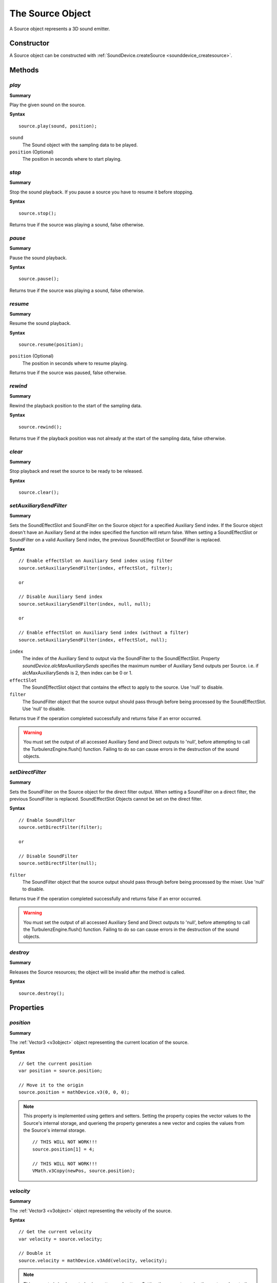 .. index::
    single: Source

.. highlight:: javascript

.. _source:

-----------------
The Source Object
-----------------

A Source object represents a 3D sound emitter.

Constructor
===========

A Source object can be constructed with :ref:`SoundDevice.createSource <sounddevice_createsource>`.

Methods
=======

.. index::
    pair: Source; play

`play`
------

**Summary**

Play the given sound on the source.

**Syntax** ::

    source.play(sound, position);

``sound``
    The Sound object with the sampling data to be played.

``position`` (Optional)
    The position in seconds where to start playing.


.. index::
    pair: Source; stop

`stop`
------

**Summary**

Stop the sound playback.
If you pause a source you have to resume it before stopping.

**Syntax** ::

    source.stop();

Returns true if the source was playing a sound, false otherwise.


.. index::
    pair: Source; pause

`pause`
-------

**Summary**

Pause the sound playback.

**Syntax** ::

    source.pause();

Returns true if the source was playing a sound, false otherwise.


.. index::
    pair: Source; resume

`resume`
--------

**Summary**

Resume the sound playback.

**Syntax** ::

    source.resume(position);

``position`` (Optional)
    The position in seconds where to resume playing.

Returns true if the source was paused, false otherwise.

.. index::
    pair: Source; rewind

`rewind`
--------

**Summary**

Rewind the playback position to the start of the sampling data.

**Syntax** ::

    source.rewind();

Returns true if the playback position was not already at the start of the sampling data, false otherwise.


.. index::
    pair: Source; clear

`clear`
-------

**Summary**

Stop playback and reset the source to be ready to be released.

**Syntax** ::

    source.clear();

.. index::
    pair: Source; setAuxiliarySendFilter

.. _setAuxiliarySendFilter:

`setAuxiliarySendFilter`
------------------------

**Summary**

Sets the SoundEffectSlot and SoundFilter on the Source object for a specified Auxiliary Send index.
If the Source object doesn't have an Auxiliary Send at the index specified the function will return false.
When setting a SoundEffectSlot or SoundFilter on a valid Auxiliary Send index, the previous SoundEffectSlot or SoundFilter is replaced.

**Syntax** ::

    // Enable effectSlot on Auxiliary Send index using filter
    source.setAuxiliarySendFilter(index, effectSlot, filter);

    or

    // Disable Auxiliary Send index
    source.setAuxiliarySendFilter(index, null, null);

    or

    // Enable effectSlot on Auxiliary Send index (without a filter)
    source.setAuxiliarySendFilter(index, effectSlot, null);

``index``
    The index of the Auxiliary Send to output via the SoundFilter to the SoundEffectSlot.
    Property *soundDevice.alcMaxAuxiliarySends* specifies the maximum number of Auxiliary Send outputs per Source.
    i.e. if alcMaxAuxiliarySends is 2, then index can be 0 or 1.

``effectSlot``
    The SoundEffectSlot object that contains the effect to apply to the source.
    Use 'null' to disable.

``filter``
    The SoundFilter object that the source output should pass through before being processed by the SoundEffectSlot.
    Use 'null' to disable.

Returns true if the operation completed successfully and returns false if an error occurred.

.. WARNING::

    You must set the output of all accessed Auxiliary Send and Direct outputs to 'null', before attempting to call the TurbulenzEngine.flush() function.
    Failing to do so can cause errors in the destruction of the sound objects.

.. index::
    pair: Source; setDirectFilter

.. _setDirectFilter:

`setDirectFilter`
-----------------

**Summary**

Sets the SoundFilter on the Source object for the direct filter output.
When setting a SoundFilter on a direct filter, the previous SoundFilter is replaced.
SoundEffectSlot Objects cannot be set on the direct filter.

**Syntax** ::

    // Enable SoundFilter
    source.setDirectFilter(filter);

    or

    // Disable SoundFilter
    source.setDirectFilter(null);

``filter``
    The SoundFilter object that the source output should pass through before being processed by the mixer.
    Use 'null' to disable.

Returns true if the operation completed successfully and returns false if an error occurred.

.. WARNING::

    You must set the output of all accessed Auxiliary Send and Direct outputs to 'null', before attempting to call the TurbulenzEngine.flush() function.
    Failing to do so can cause errors in the destruction of the sound objects.


.. index::
    pair: Source; destroy

`destroy`
---------

**Summary**

Releases the Source resources; the object will be invalid after the method is called.

**Syntax** ::

    source.destroy();


Properties
==========

.. index::
    pair: Source; position

`position`
----------

**Summary**

The :ref:`Vector3 <v3object>` object representing the current location of the source.

**Syntax** ::

    // Get the current position
    var position = source.position;

    // Move it to the origin
    source.position = mathDevice.v3(0, 0, 0);

.. note::

    This property is implemented using getters and setters. Setting the property copies the vector values
    to the Source's internal storage, and querieng the property generates a new vector and copies the values
    from the Source's internal storage. ::

        // THIS WILL NOT WORK!!!
        source.position[1] = 4;

        // THIS WILL NOT WORK!!!
        VMath.v3Copy(newPos, source.position);


.. index::
    pair: Source; velocity

`velocity`
----------

**Summary**

The :ref:`Vector3 <v3object>` object representing the velocity of the source.

**Syntax** ::

    // Get the current velocity
    var velocity = source.velocity;

    // Double it
    source.velocity = mathDevice.v3Add(velocity, velocity);

.. note::

    This property is implemented using getters and setters. Setting the property copies the vector values
    to the Source's internal storage, and querieng the property generates a new vector and copies the values
    from the Source's internal storage. ::

        // THIS WILL NOT WORK!!!
        source.velocity[1] = 4;

        // THIS WILL NOT WORK!!!
        VMath.v3Copy(newPos, source.velocity);


.. index::
    pair: Source; direction

`direction`
-----------

**Summary**

The :ref:`Vector3 <v3object>` object representing the direction the source is emitting the sound to.

**Syntax** ::

    // Get the current direction
    var direction = source.direction;

    // Change it
    source.direction = mathDevice.v3Build(0, 1, 0);

.. note::

    This property is implemented using getters and setters. Setting the property copies the vector values
    to the Source's internal storage, and querieng the property generates a new vector and copies the values
    from the Source's internal storage. ::

        // THIS WILL NOT WORK!!!
        source.direction[1] = 4;

        // THIS WILL NOT WORK!!!
        VMath.v3Copy(newPos, source.direction);



.. index::
    pair: Source; gain

`gain`
------

**Summary**

The scalar gain (volume amplification) applied to the sound.

**Syntax** ::

    // Get the current gain
    var gain = source.gain;

    // Half the volume
    source.gain = 0.5;


.. index::
    pair: Source; minDistance

`minDistance`
-------------

**Summary**

The minimum distance to the listener from which the linear volume attenuation will start to take effect.

**Syntax** ::

    // Get the current value
    var minDistance = source.minDistance;

    // Double it
    source.minDistance = (2.0 * minDistance);


.. index::
    pair: Source; maxDistance

`maxDistance`
-------------

**Summary**

The maximum distance to the listener after which the linear attenuation will set the volume to zero.

**Syntax** ::

    // Get the current value
    var maxDistance = source.maxDistance;

    // Double it
    source.maxDistance = (2.0 * maxDistance);


.. index::
    pair: Source; rollOff

`rollOff`
---------

**Summary**

The amount that the sound will drop off as by the inverse square law of the distance to the listener.

**Syntax** ::

    // Get the current value
    var rollOff = source.rollOff;

    // Double it
    source.rollOff = (2.0 * rollOff);


.. index::
    pair: Source; relative

`relative`
----------

**Summary**

True if the properties `position`, `velocity` and `direction` are expressed as relative to the listener,
false if they are absolute values.

**Syntax** ::

    // Get the current value
    var relative = source.relative;

    // Set to relative
    source.relative = true;


.. index::
    pair: Source; looping

`looping`
---------

**Summary**

True if the sound should start playing again from the start when reaching the end of the sampling data,
false if the sound should stop when reaching the end.

**Syntax** ::

    // Get the current value
    var looping = source.looping;

    // Set to loop
    source.looping = true;


.. index::
    pair: Source; pitch

`pitch`
-------

**Summary**

The pitch to be applied to the sound when mixing.

**Syntax** ::

    // Get the current value
    var pitch = source.pitch;

    // Change it
    source.pitch = 2.0;


.. index::
    pair: Source; playing

`playing`
---------

**Summary**

True if the source is playing the sound right now, false otherwise.

**Syntax** ::

    if (source.playing)
    {
    }

.. note:: Read Only


.. index::
    pair: Source; paused

`paused`
--------

**Summary**

True if the source has been paused, false otherwise.

**Syntax** ::

    if (source.paused)
    {
    }

.. note:: Read Only


.. index::
    pair: Source; tell

`tell`
------

**Summary**

The current playback position in seconds, zero if playback has not started.

**Syntax** ::

    var currentPlaybackPosition = source.tell;

.. note:: Read Only
